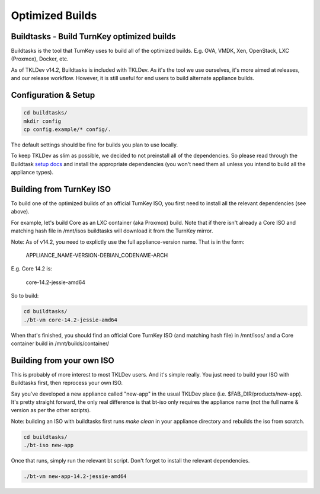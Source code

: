 Optimized Builds
================

Buildtasks - Build TurnKey optimized builds
-------------------------------------------

Buildtasks is the tool that TurnKey uses to build all of the optimized builds.
E.g. OVA, VMDK, Xen, OpenStack, LXC (Proxmox), Docker, etc.

As of TKLDev v14.2, Buildtasks is included with TKLDev. As it's the tool we use
ourselves, it's more aimed at releases, and our release workflow. However, it
is still useful for end users to build alternate appliance builds.

Configuration & Setup
---------------------

.. code-block:: bash

    cd buildtasks/
    mkdir config
    cp config.example/* config/.

The default settings should be fine for builds you plan to use locally.

To keep TKLDev as slim as possible, we decided to not preinstall all of the
dependencies. So please read through the Buildtask `setup docs`_ and install
the appropriate dependencies (you won't need them all unless you intend to
build all the appliance types).

Building from TurnKey ISO
-------------------------

To build one of the optimized builds of an official TurnKey ISO, you first need
to install all the relevant dependencies (see above).

For example, let's build Core as an LXC container (aka Proxmox) build. Note
that if there isn't already a Core ISO and matching hash file in /mnt/isos
buildtasks will download it from the TurnKey mirror.

Note: As of v14.2, you need to explictly use the full appliance-version name.
That is in the form:

    APPLIANCE_NAME-VERSION-DEBIAN_CODENAME-ARCH

E.g. Core 14.2 is:

    core-14.2-jessie-amd64

So to build:

.. code-block:: bash

    cd buildtasks/
    ./bt-vm core-14.2-jessie-amd64

When that's finished, you should find an official Core TurnKey ISO (and
matching hash file) in /mnt/isos/ and a Core container build in 
/mnt/builds/container/

Building from your own ISO
--------------------------

This is probably of more interest to most TKLDev users. And it's simple really.
You just need to build your ISO with Buildtasks first, then reprocess your own
ISO.

Say you've developed a new appliance called "new-app" in the usual TKLDev place
(i.e. $FAB_DIR/products/new-app). It's pretty straight forward, the only real
difference is that bt-iso only requires the appliance name (not the full name &
version as per the other scripts).

Note: building an ISO with buildtasks first runs `make clean` in your appliance
directory and rebuilds the iso from scratch.

.. code-block:: bash

    cd buildtasks/
    ./bt-iso new-app

Once that runs, simply run the relevant bt script. Don't forget to install the
relevant dependencies.

.. code-block:: bash

    ./bt-vm new-app-14.2-jessie-amd64


.. _setup docs: https://github.com/turnkeylinux/buildtasks/blob/master/docs/setup
